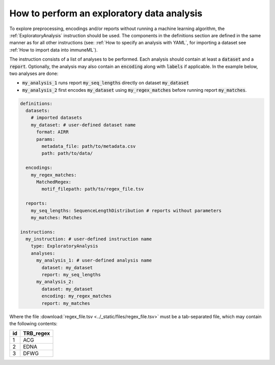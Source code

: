 How to perform an exploratory data analysis
============================================

.. meta::

   :twitter:card: summary
   :twitter:site: @immuneml
   :twitter:title: immuneML: perform an exploratory data analysis
   :twitter:description: See tutorials on how to perform an exploratory data analysis in immuneML.
   :twitter:image: https://docs.immuneml.uio.no/_images/receptor_classification_overview.png


To explore preprocessing, encodings and/or reports without running a machine learning
algorithm, the :ref:`ExploratoryAnalysis` instruction should be used. The components in the
definitions section are defined in the same manner as for all other instructions
(see: :ref:`How to specify an analysis with YAML`, for importing a dataset see :ref:`How to import data into immuneML`).


The instruction consists of a list of analyses to be performed. Each analysis should
contain at least a :code:`dataset` and a :code:`report`. Optionally, the analysis may also contain an
:code:`encoding` along with :code:`labels` if applicable.
In the example below, two analyses are done:

- :code:`my_analysis_1` runs report :code:`my_seq_lengths` directly on dataset :code:`my_dataset`

- :code:`my_analysis_2` first encodes :code:`my_dataset` using :code:`my_regex_matches` before running report :code:`my_matches`.

.. highlight:: yaml
.. code-block:: yaml

  definitions:
    datasets:
      # imported datasets
      my_dataset: # user-defined dataset name
        format: AIRR
        params:
          metadata_file: path/to/metadata.csv
          path: path/to/data/

    encodings:
      my_regex_matches:
        MatchedRegex:
          motif_filepath: path/to/regex_file.tsv

    reports:
      my_seq_lengths: SequenceLengthDistribution # reports without parameters
      my_matches: Matches

  instructions:
    my_instruction: # user-defined instruction name
      type: ExploratoryAnalysis
      analyses:
        my_analysis_1: # user-defined analysis name
          dataset: my_dataset
          report: my_seq_lengths
        my_analysis_2:
          dataset: my_dataset
          encoding: my_regex_matches
          report: my_matches

Where the file :download:`regex_file.tsv <../_static/files/regex_file.tsv>` must be a tab-separated file, which may contain the following contents:

====  ==========
id    TRB_regex
====  ==========
1     ACG
2     EDNA
3     DFWG
====  ==========

